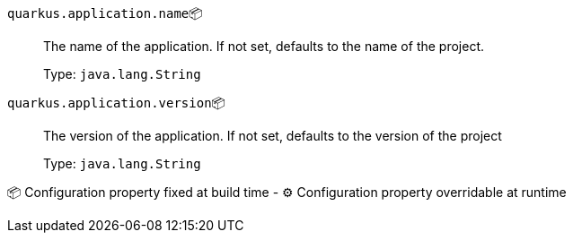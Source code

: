 
`quarkus.application.name`📦:: The name of the application. If not set, defaults to the name of the project.
+
Type: `java.lang.String` +



`quarkus.application.version`📦:: The version of the application. If not set, defaults to the version of the project
+
Type: `java.lang.String` +



📦 Configuration property fixed at build time - ⚙️️ Configuration property overridable at runtime 

